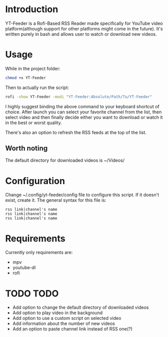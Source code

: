 * Introduction
YT-Feeder is a Rofi-Based RSS Reader made specifically for YouTube video platform(although support for other platforms might come in the future). It's written purely in bash and allows user to watch or download new videos.

* Usage

While in the project folder:
#+begin_src bash
chmod +x YT-Feeder
#+end_src

Then to actually run the script:
#+begin_src bash
rofi -show YT-Feeder -modi "YT-Feeder:Absolute/Path/To/YT-Feeder"
#+end_src

I highly suggest binding the above command to your keyboard shortcut of choice. After launch you can select your favorite channel from the list, then select video and then finally decide either you want to download or watch it in the best or worst quality.

There's also an option to refresh the RSS feeds at the top of the list.

** Worth noting
The default directory for downloaded videos is ~/Videos/

* Configuration
Change ~/.config/yt-feeder/config file to configure this script. If it doesn't exist, create it. The general syntax for this file is:
#+begin_src
rss link|channel's name
rss link|channel's name
rss link|channel's name
#+end_src

* Requirements
Currently only requirements are:
 - mpv
 - youtube-dl
 - rofi

* TODO TODO
- Add option to change the default directory of downloaded videos
- Add option to play video in the background
- Add option to use a custom script on selected video
- Add information about the number of new videos
- Add an option to paste channel link instead of RSS one(?)
